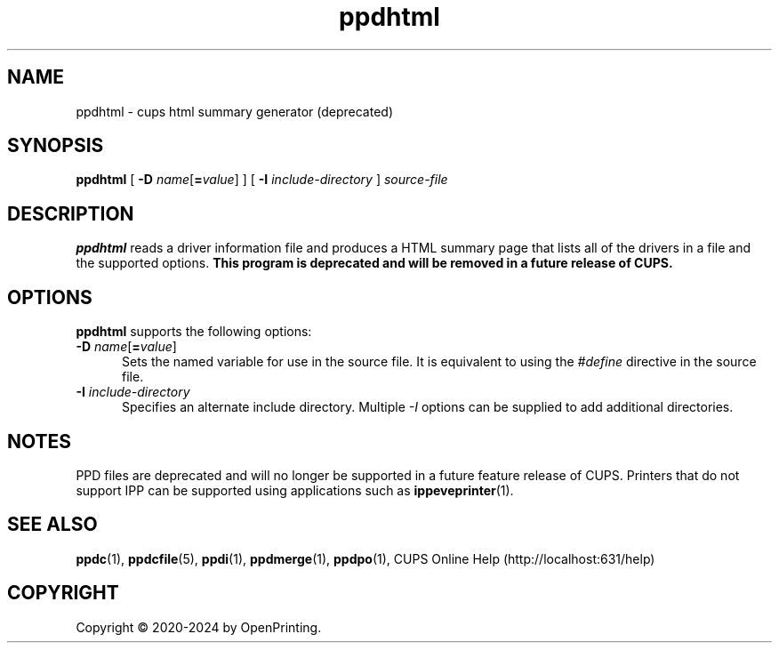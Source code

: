 .\"
.\" ppdhtml man page for CUPS.
.\"
.\" Copyright © 2020-2024 by OpenPrinting.
.\" Copyright © 2007-2019 by Apple Inc.
.\" Copyright © 1997-2007 by Easy Software Products.
.\"
.\" Licensed under Apache License v2.0.  See the file "LICENSE" for more
.\" information.
.\"
.TH ppdhtml 1 "CUPS" "2021-02-28" "OpenPrinting"
.SH NAME
ppdhtml \- cups html summary generator (deprecated)
.SH SYNOPSIS
.B ppdhtml
[
\fB\-D \fIname\fR[\fB=\fIvalue\fR]
] [
.B \-I
.I include-directory
]
.I source-file
.SH DESCRIPTION
\fBppdhtml\fR reads a driver information file and produces a HTML summary page that lists all of the drivers in a file and the supported options.
\fBThis program is deprecated and will be removed in a future release of CUPS.\fR
.SH OPTIONS
\fBppdhtml\fR supports the following options:
.TP 5
\fB\-D \fIname\fR[\fB=\fIvalue\fR]
Sets the named variable for use in the source file.
It is equivalent to using the \fI#define\fR directive in the source file.
.TP 5
\fB\-I \fIinclude-directory\fR
Specifies an alternate include directory.
Multiple \fI-I\fR options can be supplied to add additional directories.
.SH NOTES
PPD files are deprecated and will no longer be supported in a future feature release of CUPS.
Printers that do not support IPP can be supported using applications such as
.BR ippeveprinter (1).
.SH SEE ALSO
.BR ppdc (1),
.BR ppdcfile (5),
.BR ppdi (1),
.BR ppdmerge (1),
.BR ppdpo (1),
CUPS Online Help (http://localhost:631/help)
.SH COPYRIGHT
Copyright \[co] 2020-2024 by OpenPrinting.
